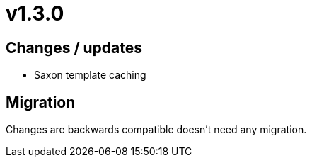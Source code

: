 = v1.3.0

== Changes / updates

* Saxon template caching

== Migration

Changes are backwards compatible doesn't need any migration.
